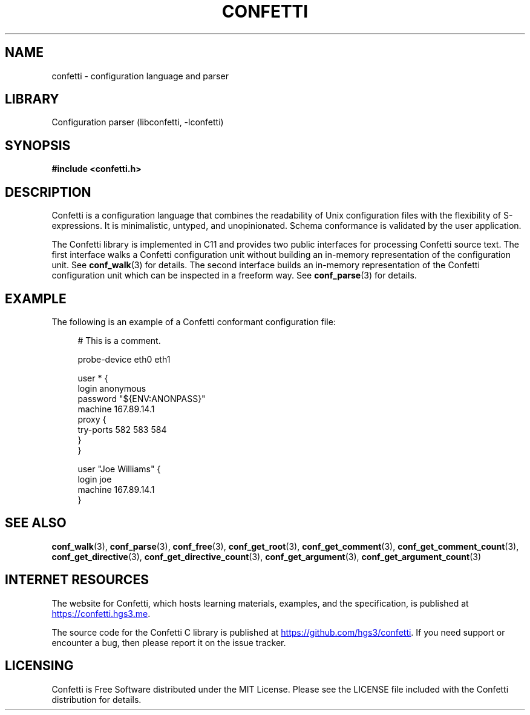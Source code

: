.\" Permission is granted to make and distribute verbatim copies of this
.\" manual provided the copyright notice and this permission notice are
.\" preserved on all copies.
.\"
.\" Permission is granted to copy and distribute modified versions of this
.\" manual under the conditions for verbatim copying, provided that the
.\" entire resulting derived work is distributed under the terms of a
.\" permission notice identical to this one.
.\" --------------------------------------------------------------------------
.TH "CONFETTI" "3" "April 6th 2025" "Confetti 0.4.0"
.SH NAME
confetti \- configuration language and parser
.\" --------------------------------------------------------------------------
.SH LIBRARY
Configuration parser (libconfetti, -lconfetti)
.\" --------------------------------------------------------------------------
.SH SYNOPSIS
.nf
.B #include <confetti.h>
.fi
.\" --------------------------------------------------------------------------
.SH DESCRIPTION
Confetti is a configuration language that combines the readability of Unix configuration files with the flexibility of S-expressions.
It is minimalistic, untyped, and unopinionated.
Schema conformance is validated by the user application.
.PP
The Confetti library is implemented in C11 and provides two public interfaces for processing Confetti source text.
The first interface walks a Confetti configuration unit without building an in-memory representation of the configuration unit.
See \fBconf_walk\fR(3) for details.
The second interface builds an in-memory representation of the Confetti configuration unit which can be inspected in a freeform way.
See \fBconf_parse\fR(3) for details.
.\" --------------------------------------------------------------------------
.SH EXAMPLE
The following is an example of a Confetti conformant configuration file:
.PP
.in +4n
.EX
# This is a comment.

probe-device eth0 eth1

user * {
    login anonymous
    password "${ENV:ANONPASS}"
    machine 167.89.14.1
    proxy {
        try-ports 582 583 584
    }
}

user "Joe Williams" {
    login joe
    machine 167.89.14.1
}
.EE
.in
.\" --------------------------------------------------------------------------
.SH SEE ALSO
.BR conf_walk (3),
.BR conf_parse (3),
.BR conf_free (3),
.BR conf_get_root (3),
.BR conf_get_comment (3),
.BR conf_get_comment_count (3),
.BR conf_get_directive (3),
.BR conf_get_directive_count (3),
.BR conf_get_argument (3),
.BR conf_get_argument_count (3)
.\" --------------------------------------------------------------------------
.SH INTERNET RESOURCES
The website for Confetti, which hosts learning materials, examples, and the specification, is published at
.UR https://confetti.hgs3.me
https://confetti.hgs3.me
.UE .
.PP
The source code for the Confetti C library is published at
.UR https://github.com/hgs3/confetti
https://github.com/hgs3/confetti
.UE .
If you need support or encounter a bug, then please report it on the issue tracker.
.\" --------------------------------------------------------------------------
.SH LICENSING
Confetti is Free Software distributed under the MIT License.
Please see the LICENSE file included with the Confetti distribution for details.